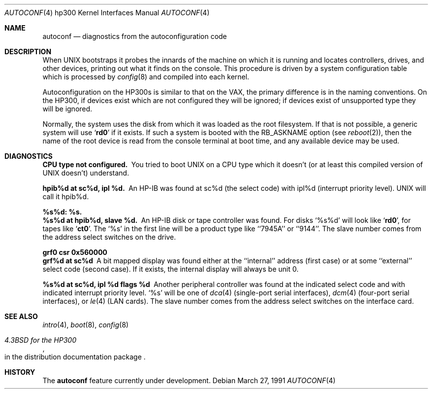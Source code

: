 .\" Copyright (c) 1990, 1991 Regents of the University of California.
.\" All rights reserved.
.\"
.\" Redistribution and use in source and binary forms, with or without
.\" modification, are permitted provided that the following conditions
.\" are met:
.\" 1. Redistributions of source code must retain the above copyright
.\"    notice, this list of conditions and the following disclaimer.
.\" 2. Redistributions in binary form must reproduce the above copyright
.\"    notice, this list of conditions and the following disclaimer in the
.\"    documentation and/or other materials provided with the distribution.
.\" 3. All advertising materials mentioning features or use of this software
.\"    must display the following acknowledgement:
.\"	This product includes software developed by the University of
.\"	California, Berkeley and its contributors.
.\" 4. Neither the name of the University nor the names of its contributors
.\"    may be used to endorse or promote products derived from this software
.\"    without specific prior written permission.
.\"
.\" THIS SOFTWARE IS PROVIDED BY THE REGENTS AND CONTRIBUTORS ``AS IS'' AND
.\" ANY EXPRESS OR IMPLIED WARRANTIES, INCLUDING, BUT NOT LIMITED TO, THE
.\" IMPLIED WARRANTIES OF MERCHANTABILITY AND FITNESS FOR A PARTICULAR PURPOSE
.\" ARE DISCLAIMED.  IN NO EVENT SHALL THE REGENTS OR CONTRIBUTORS BE LIABLE
.\" FOR ANY DIRECT, INDIRECT, INCIDENTAL, SPECIAL, EXEMPLARY, OR CONSEQUENTIAL
.\" DAMAGES (INCLUDING, BUT NOT LIMITED TO, PROCUREMENT OF SUBSTITUTE GOODS
.\" OR SERVICES; LOSS OF USE, DATA, OR PROFITS; OR BUSINESS INTERRUPTION)
.\" HOWEVER CAUSED AND ON ANY THEORY OF LIABILITY, WHETHER IN CONTRACT, STRICT
.\" LIABILITY, OR TORT (INCLUDING NEGLIGENCE OR OTHERWISE) ARISING IN ANY WAY
.\" OUT OF THE USE OF THIS SOFTWARE, EVEN IF ADVISED OF THE POSSIBILITY OF
.\" SUCH DAMAGE.
.\"
.\"     from: @(#)autoconf.4	5.2 (Berkeley) 3/27/91
.\"	$Id: autoconf.4,v 1.1 1995/10/18 08:44:27 deraadt Exp $
.\"
.Dd March 27, 1991
.Dt AUTOCONF 4 hp300
.Os
.Sh NAME
.Nm autoconf
.Nd diagnostics from the autoconfiguration code
.Sh DESCRIPTION
When
.Tn UNIX
bootstraps it probes the innards of the machine
on which it is running
and locates controllers, drives, and other devices, printing out
what it finds on the console.  This procedure is driven by a system
configuration table which is processed by
.Xr config 8
and compiled into each kernel.
.Pp
Autoconfiguration on the
.Tn HP300 Ns s
is similar to that on the
.Tn VAX ,
the primary difference is in the naming conventions.
On the
.Tn HP300 ,
if devices exist which are not configured they will be ignored;
if devices exist of unsupported type they will be ignored.
.Pp
Normally, the system uses the disk from which it was loaded as the root
filesystem.
If that is not possible,
a generic system will use
.Sq Li rd0
if it exists.
If such a system is booted with the
.Dv RB_ASKNAME
option (see
.Xr reboot 2 ) ,
then the name of the root device is read from the console terminal at boot
time, and any available device may be used.
.Sh DIAGNOSTICS
.Bl -diag
.It CPU type not configured.
You tried to boot
.Tn UNIX
on a
.Tn CPU
type which it doesn't
(or at least this compiled version of
.Tn UNIX
doesn't) understand.
.Pp
.It hpib%d at sc%d, ipl %d.
An
.Tn HP-IB
was found at sc%d (the select code)
with ipl%d (interrupt priority level).
.Tn UNIX
will call it hpib%d.
.Pp
.It %s%d: %s.
.It %s%d at hpib%d, slave %d.
An
.Tn HP-IB
disk or tape controller was found.
For disks
.Ql %s%d
will look like
.Sq Li rd0 ,
for tapes like
.Sq Li ct0 .
The
.Ql %s
in the first line will be a product type like ``7945A'' or ``9144''.
The slave number comes from the address select switches on the drive.
.Pp
.It grf0 csr 0x560000
.It grf%d at sc%d
A bit mapped display was found either at the ``internal'' address (first case)
or at some ``external'' select code (second case).
If it exists, the internal display will always be unit 0.
.Pp
.It %s%d at sc%d, ipl %d flags %d
Another peripheral controller was found at the indicated select code
and with indicated interrupt priority level.
.Ql %s
will be one of
.Xr dca 4
(single-port serial interfaces),
.Xr dcm 4
(four-port serial interfaces), or
.Xr le 4
.Pf ( Tn LAN
cards).
The slave number comes from the address select switches on the interface card.
.El
.Sh SEE ALSO
.Xr intro 4 ,
.Xr boot 8 ,
.Xr config 8
.Rs
.%T 4.3BSD for the HP300
.%O in the distribution documentation package
.Re
.Sh HISTORY
The
.Nm autoconf
feature
.Ud -beta

